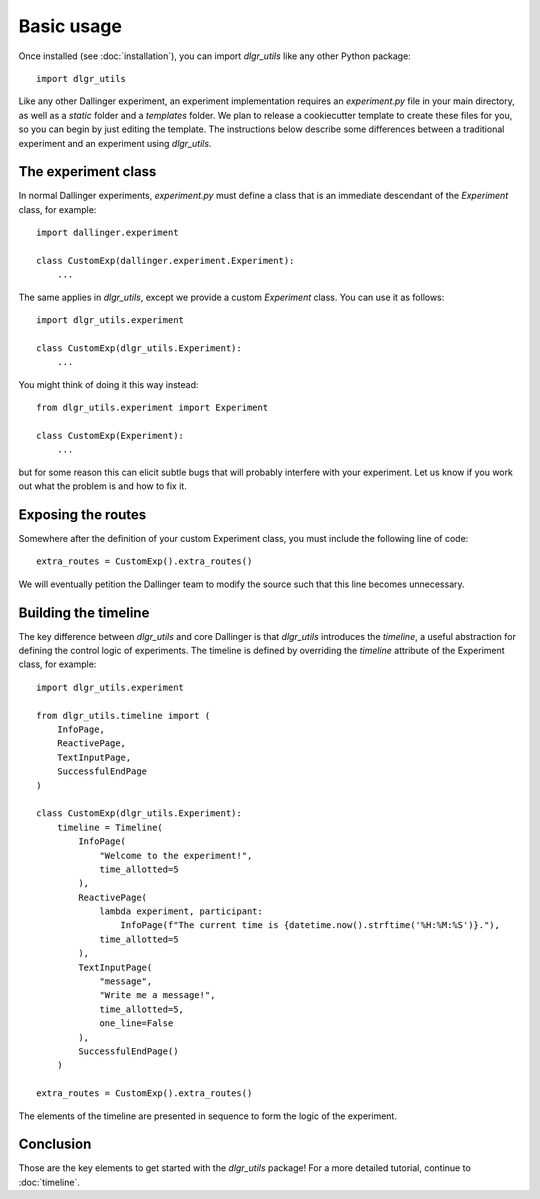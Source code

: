 ===========
Basic usage
===========

Once installed (see :doc:`installation`), you can import `dlgr_utils` like any other Python package:

::

    import dlgr_utils

Like any other Dallinger experiment, an experiment implementation requires an `experiment.py` file
in your main directory, as well as a `static` folder and a `templates` folder. 
We plan to release a cookiecutter template to create these files for you, 
so you can begin by just editing the template.
The instructions below describe some differences between a traditional experiment 
and an experiment using `dlgr_utils`.

The experiment class
--------------------

In normal Dallinger experiments, `experiment.py` must define a class that is an immediate descendant
of the `Experiment` class, for example:

::
    
    import dallinger.experiment

    class CustomExp(dallinger.experiment.Experiment):
        ...

The same applies in `dlgr_utils`, except we provide a custom `Experiment` class.
You can use it as follows:

::

    import dlgr_utils.experiment

    class CustomExp(dlgr_utils.Experiment):
        ...


You might think of doing it this way instead: 

::

    from dlgr_utils.experiment import Experiment

    class CustomExp(Experiment):
        ...

but for some reason this can elicit subtle bugs that will
probably interfere with your experiment.
Let us know if you work out what the problem is and how to fix it.

Exposing the routes
-------------------

Somewhere after the definition of your custom Experiment class,
you must include the following line of code:

::

    extra_routes = CustomExp().extra_routes()

We will eventually petition the Dallinger team to modify the source
such that this line becomes unnecessary.

Building the timeline
---------------------

The key difference between `dlgr_utils` and core Dallinger is that
`dlgr_utils` introduces the *timeline*, a useful abstraction for 
defining the control logic of experiments. 
The timeline is defined by overriding the `timeline` attribute
of the Experiment class, for example:

::

    import dlgr_utils.experiment

    from dlgr_utils.timeline import (
        InfoPage,
        ReactivePage,
        TextInputPage,
        SuccessfulEndPage
    )

    class CustomExp(dlgr_utils.Experiment):
        timeline = Timeline(
            InfoPage(
                "Welcome to the experiment!",
                time_allotted=5
            ),
            ReactivePage(            
                lambda experiment, participant: 
                    InfoPage(f"The current time is {datetime.now().strftime('%H:%M:%S')}."),
                time_allotted=5
            ),
            TextInputPage(
                "message",
                "Write me a message!",
                time_allotted=5,
                one_line=False
            ),
            SuccessfulEndPage()
        )

    extra_routes = CustomExp().extra_routes()

The elements of the timeline are presented in sequence to form the logic of the experiment.

Conclusion
----------

Those are the key elements to get started with the `dlgr_utils` package!
For a more detailed tutorial, continue to :doc:`timeline`.
